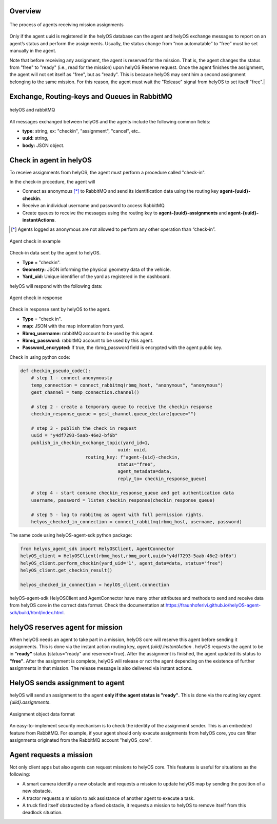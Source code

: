 Overview
--------

.. figure:: ./img/agent_receving_mission.png
    :align: center
    :width: 600

    The process of agents receiving mission assignments


Only if the agent uuid is registered in the helyOS database can the agent and helyOS exchange messages to report on an agent’s status and perform the assignments. Usually, the status change from “non automatable” to “free” must be set manually in the agent.

| Note that before receiving any assignment, the agent is reserved for the mission. That is, the agent changes the status from "free" to "ready" (i.e., read for the mission) upon helyOS Reserve request. Once the agent finishes the assignment, the agent will not set itself as "free", but as "ready". This is because helyOS may sent him a second assignment belonging to the same mission. For this reason, the agent must wait the "Release" signal from helyOS to set itself "free".|


Exchange, Routing-keys and Queues in RabbitMQ
---------------------------------------------

.. figure:: ./img/helyOS_rabbitMQ.png
    :align: center
    :width: 600

    helyOS and rabbitMQ

All messages exchanged between helyOS and the agents include the following common fields:

- **type:** string, ex: "checkin", "assignment", "cancel", etc..
- **uuid:** string,
- **body:** JSON object.

Check in agent in helyOS
------------------------
To receive assignments from helyOS, the agent must perform a procedure called "check-in".

In the check-in procedure, the agent will 

- Connect as anonymous [*]_ to RabbitMQ and send its identification data using the routing key **agent-{uuid}-checkin**.
- Receive an individual username and password to access RabbitMQ.
- Create queues to receive the messages using the routing key to **agent-{uuid}-assignments** and **agent-{uuid}-instantActions**.

.. [*] Agents logged as anonymous are not allowed to perform any other operation than “check-in”.

.. figure:: ./img/agent_check_in.png
    :align: center
    :width: 600

    Agent check in example

Check-in data sent by the agent to helyOS.

- **Type** = "checkin".
- **Geometry:** JSON informing the physical geometry data of the vehicle.
- **Yard_uid:** Unique identifier of the yard as registered in the dashboard.

helyOS will respond with the following data:

.. figure:: ./img/agent_check_in_response.png
    :align: center
    :width: 600

    Agent check in response

Check in response sent by helyOS to the agent.

- **Type** = "check in".
- **map:** JSON with the map information from yard.
- **Rbmq_username:** rabbitMQ account to be used by this agent.
- **Rbmq_password:** rabbitMQ account to be used by this agent.
- **Password_encrypted:** If true, the rbmq_password field is encrypted with the agent public key.

Check in using python code:

.. code:: python

    def checkin_pseudo_code():
        # step 1 - connect anonymously
        temp_connection = connect_rabbitmq(rbmq_host, "anonymous", "anonymous")
        gest_channel = temp_connection.channel()

        # step 2 - create a temporary queue to receive the checkin response
        checkin_response_queue = gest_channel.queue_declare(queue="")

        # step 3 - publish the check in request
        uuid = "y4df7293-5aab-46e2-bf6b"
        publish_in_checkin_exchange_topic(yard_id=1, 
                                        uuid: uuid,
                            routing_key: f"agent-{uid}-checkin,
                                        status="free",
                                        agent_metadata=data,
                                        reply_to= checkin_response_queue)    

        # step 4 - start consume checkin_response_queue and get authentication data
        username, password = listen_checkin_response(checkin_response_queue)

        # step 5 - log to rabbitmq as agent with full permission rights.
        helyos_checked_in_connection = connect_rabbitmq(rbmq_host, username, password)

The same code using helyOS-agent-sdk python package:

.. code:: python

    from helyos_agent_sdk import HelyOSClient, AgentConnector
    helyOS_client = HelyOSClient(rbmq_host,rbmq_port,uuid="y4df7293-5aab-46e2-bf6b")
    helyOS_client.perform_checkin(yard_uid='1', agent_data=data, status="free")
    helyOS_client.get_checkin_result()

    helyos_checked_in_connection = heylOS_client.connection

helyOS-agent-sdk HelyOSClient and AgentConnector have many other attributes and methods to send and receive data from helyOS core in the correct data format. 
Check the documentation at https://fraunhoferivi.github.io/helyOS-agent-sdk/build/html/index.html.

helyOS reserves agent for mission
---------------------------------
When helyOS needs an agent to take part in a mission, helyOS core will reserve this agent before sending it assignments. This is done via the instant action routing key, *agent.{uiid}.InstantAction* . helyOS requests the agent to be in **"ready"** status (status="ready" and reserved=True). After the assignment is finished, the agent updated its status to **"free"**.  After the assignment is complete, helyOS will release or not the agent depending on the existence of further assignments in that mission. The release message is also delivered via instant actions.

HelyOS sends assignment to agent
--------------------------------
helyOS will send an assignment to the agent **only if the agent status is "ready"**.   This is done via the routing key *agent.{uiid}.assignments*. 

.. figure:: ./img/assignment-data-format.png
    :align: center
    :width: 700

    Assignment object data format

An easy-to-implement security mechanism is to check the identity of the assignment sender. This is an embedded feature from RabbitMQ. For example, if your agent should only execute assignments from helyOS core, you can filter assignments originated from the RabbitMQ account "helyOS_core".

Agent requests a mission 
------------------------

Not only client apps but also agents can request missions to helyOS core. This features is useful for situations as the following:

- A smart camera identify a new obstacle and requests a mission to update helyOS map by sending the position of a new obstacle.
- A tractor requests a mission to ask assistance of another agent to execute a task.
- A truck find itself obstructed by a fixed obstacle, it requests a mission to helyOS to remove itself from this deadlock situation.



